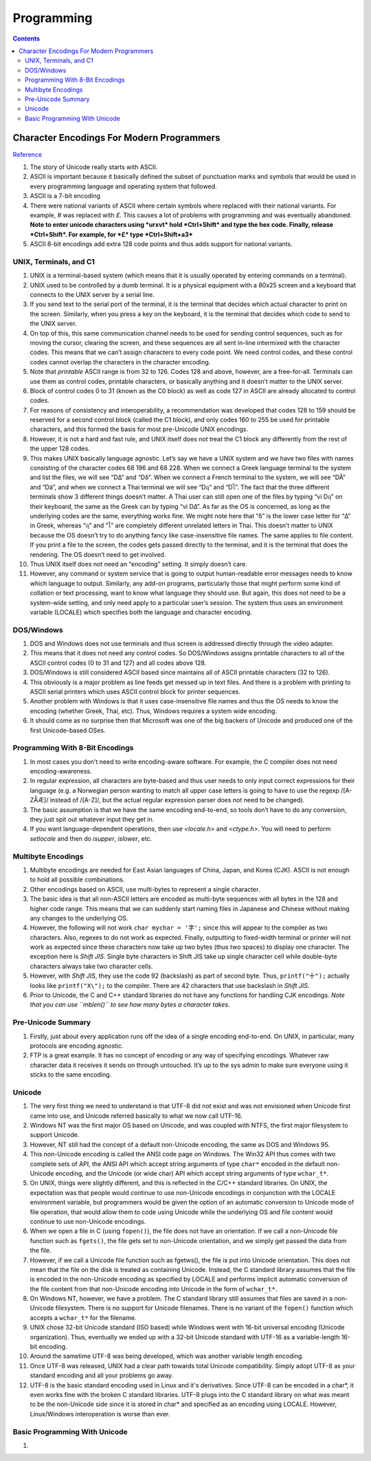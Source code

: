 Programming
===========

.. contents:: :depth: 3

Character Encodings For Modern Programmers
------------------------------------------

`Reference <http://blog.gatunka.com/2014/04/25/character-encodings-for-modern-programmers/>`_

#. The story of Unicode really starts with ASCII.

#. ASCII is important because it basically defined the subset of
   punctuation marks and symbols that would be used in every programming
   language and operating system that followed.

#. ASCII is a 7-bit encoding

#. There were national variants of ASCII where certain symbols where
   replaced with their national variants. For example, *#* was replaced
   with *£*. This causes a lot of problems with programming and was
   eventually abandoned. **Note to enter unicode characters using
   *urxvt* hold *Ctrl+Shift* and type the hex code. Finally, release
   *Ctrl+Shift*.  For example, for *£* type *Ctrl+Shift+a3***

#. ASCII 8-bit encodings add extra 128 code points and thus adds support
   for national variants.

UNIX, Terminals, and C1
^^^^^^^^^^^^^^^^^^^^^^^

#. UNIX is a terminal-based system (which means that it is usually
   operated by entering commands on a terminal).

#. UNIX used to be controlled by a dumb terminal. It is a physical
   equipment with a 80x25 screen and a keyboard that connects to the
   UNIX server by a serial line.

#. If you send text to the serial port of the terminal, it is the
   terminal that decides which actual character to print on the screen.
   Similarly, when you press a key on the keyboard, it is the terminal
   that decides which code to send to the UNIX server.

#. On top of this, this same communication channel needs to be used for
   sending control sequences, such as for moving the cursor, clearing
   the screen, and these sequences are all sent in-line intermixed with
   the character codes. This means that we can’t assign characters to
   every code point. We need control codes, and these control codes
   cannot overlap the characters in the character encoding.

#. Note that *printable* ASCII range is from 32 to 126. Codes 128 and
   above, however, are a free-for-all. Terminals can use them as control
   codes, printable characters, or basically anything and it doesn’t
   matter to the UNIX server.

#. Block of control codes 0 to 31 (known as the C0 block) as well as
   code 127 in ASCII are already allocated to control codes.

#. For reasons of consistency and interoperability, a recommendation was
   developed that codes 128 to 159 should be reserved for a second
   control block (called the C1 block), and only codes 160 to 255 be
   used for printable characters, and this formed the basis for most
   pre-Unicode UNIX encodings.

#. However, it is not a hard and fast rule, and UNIX itself does not
   treat the C1 block any differently from the rest of the upper 128
   codes.

#. This makes UNIX basically language agnostic. Let’s say we have a UNIX
   system and we have two files with names consisting of the character
   codes 68 196 and 68 228. When we connect a Greek language terminal to
   the system and list the files, we will see “DΔ” and “Dδ”. When we
   connect a French terminal to the system, we will see “DÄ” and “Dä”,
   and when we connect a Thai terminal we will see “Dฤ” and “Dไ”. The
   fact that the three different terminals show 3 different things
   doesn’t matter. A Thai user can still open one of the files by typing
   “vi Dฤ” on their keyboard, the same as the Greek can by typing “vi
   DΔ”. As far as the OS is concerned, as long as the underlying codes
   are the same, everything works fine. We might note here that “δ” is
   the lower case letter for “Δ” in Greek, whereas “ฤ” and “ไ” are
   completely different unrelated letters in Thai. This doesn’t matter
   to UNIX because the OS doesn’t try to do anything fancy like
   case-insensitive file names. The same applies to file content. If you
   print a file to the screen, the codes gets passed directly to the
   terminal, and it is the terminal that does the rendering. The OS
   doesn’t need to get involved.

#. Thus UNIX itself does not need an “encoding” setting. It simply
   doesn’t care.

#. However, any command or system service that is going to output
   human-readable error messages needs to know which language to output.
   Similarly, any add-on programs, particularly those that might perform
   some kind of collation or text processing, want to know what language
   they should use. But again, this does not need to be a system-wide
   setting, and only need apply to a particular user’s session. The
   system thus uses an environment variable (LOCALE) which specifies
   both the language and character encoding.

DOS/Windows
^^^^^^^^^^^

#. DOS and Windows does not use terminals and thus screen is addressed
   directly through the video adapter.

#. This means that it does not need any control codes. So DOS/Windows
   assigns printable characters to all of the ASCII control codes (0 to
   31 and 127) and all codes above 128.

#. DOS/Windows is still considered ASCII based since maintains all of
   ASCII printable characters (32 to 126).

#. This obviously is a major problem as line feeds get messed up in text
   files. And there is a problem with printing to ASCII serial printers
   which uses ASCII control block for printer sequences.

#. Another problem with Windows is that it uses case-insensitive file
   names and thus the OS needs to know the encoding (whether Greek,
   Thai, etc). Thus, Windows requires a system wide encoding.

#. It should come as no surprise then that Microsoft was one of the big
   backers of Unicode and produced one of the first Unicode-based OSes.

Programming With 8-Bit Encodings
^^^^^^^^^^^^^^^^^^^^^^^^^^^^^^^^

#. In most cases you don't need to write encoding-aware software. For
   example, the C compiler does not need encoding-awareness.

#. In regular expression, all characters are byte-based and thus user
   needs to only input correct expressions for their language (e.g. a
   Norwegian person wanting to match all upper case letters is going to
   have to use the regexp /[A-ZÅÆ]/ instead of /[A-Z]/, but the actual
   regular expression parser does not need to be changed).

#. The basic assumption is that we have the same encoding end-to-end, so
   tools don’t have to do any conversion, they just spit out whatever
   input they get in.

#. If you want language-dependent operations, then use *<locale.h>* and
   *<ctype.h>*. You will need to perform *setlocale* and then do
   *isupper*, *islower*, etc.

Multibyte Encodings
^^^^^^^^^^^^^^^^^^^

#. Multibyte encodings are needed for East Asian languages of China,
   Japan, and Korea (CJK). ASCII is not enough to hold all possible
   combinations.

#. Other encodings based on ASCII, use multi-bytes to represent a single
   character.

#. The basic idea is that all non-ASCII letters are encoded as
   multi-byte sequences with all bytes in the 128 and higher code range.
   This means that we can suddenly start naming files in Japanese and
   Chinese without making any changes to the underlying OS.

#. However, the following will not work ``char mychar = '字';`` since
   this will appear to the compiler as two characters. Also, regexes to
   do not work as expected. Finally, outputting to fixed-width terminal
   or printer will not work as expected since these characters now take
   up two bytes (thus two spaces) to display one character. The
   exception here is *Shift JIS*. Single byte characters in Shift JIS
   take up single character cell while double-byte characters always
   take two character cells.

#. However, with *Shift JIS*, they use the code 92 (backslash) as part
   of second byte. Thus, ``printf("十");`` actually looks like
   ``printf("X\");`` to the compiler. There are 42 characters that use
   backslash in *Shift JIS*.

#. Prior to Unicode, the C and C++ standard libraries do not have any
   functions for handling CJK encodings. *Note that you can use
   ``mblen()`` to see how many bytes a character takes*.

Pre-Unicode Summary
^^^^^^^^^^^^^^^^^^^

#. Firstly, just about every application runs off the idea of a single
   encoding end-to-end. On UNIX, in particular, many protocols are
   encoding agnostic.

#. FTP is a great example. It has no concept of encoding or any way of
   specifying encodings. Whatever raw character data it receives it
   sends on through untouched. It’s up to the sys admin to make sure
   everyone using it sticks to the same encoding.

Unicode
^^^^^^^

#. The very first thing we need to understand is that UTF-8 did not
   exist and was not envisioned when Unicode first came into use, and
   Unicode referred basically to what we now call UTF-16.

#. Windows NT was the first major OS based on Unicode, and was coupled
   with NTFS, the first major filesystem to support Unicode.

#. However, NT still had the concept of a default non-Unicode encoding,
   the same as DOS and Windows 95.

#. This non-Unicode encoding is called the ANSI code page on Windows.
   The Win32 API thus comes with two complete sets of API, the ANSI API
   which accept string arguments of type ``char*`` encoded in the default
   non-Unicode encoding, and the Unicode (or wide char) API which accept
   string arguments of type ``wchar_t*``.

#. On UNIX, things were slightly different, and this is reflected in the
   C/C++ standard libraries. On UNIX, the expectation was that people
   would continue to use non-Unicode encodings in conjunction with the
   LOCALE environment variable, but programmers would be given the
   option of an automatic conversion to Unicode mode of file operation,
   that would allow them to code using Unicode while the underlying OS
   and file content would continue to use non-Unicode encodings.

#. When we open a file in C (using ``fopen()``), the file does not have an
   orientation. If we call a non-Unicode file function such as ``fgets()``,
   the file gets set to non-Unicode orientation, and we simply get
   passed the data from the file.

#. However, if we call a Unicode file function such as fgetws(), the
   file is put into Unicode orientation. This does not mean that the
   file on the disk is treated as containing Unicode. Instead, the C
   standard library assumes that the file is encoded in the non-Unicode
   encoding as specified by LOCALE and performs implicit automatic
   conversion of the file content from that non-Unicode encoding into
   Unicode in the form of ``wchar_t*``.

#. On Windows NT, however, we have a problem. The C standard library
   still assumes that files are saved in a non-Unicode filesystem. There
   is no support for Unicode filenames. There is no variant of the
   ``fopen()`` function which accepts a ``wchar_t*`` for the filename.

#. UNIX chose 32-bit Unicode standard (ISO based) while Windows went
   with 16-bit universal encoding (Unicode organization). Thus,
   eventually we ended up with a 32-bit Unicode standard with UTF-16 as
   a variable-length 16-bit encoding.

#. Around the sametime UTF-8 was being developed, which was another
   variable length encoding.

#. Once UTF-8 was released, UNIX had a clear path towards total Unicode
   compatibility. Simply adopt UTF-8 as your standard encoding and all
   your problems go away.

#. UTF-8 is the basic standard encoding used in Linux and it's
   derivatives. Since UTF-8 can be encoded in a char*, it even works
   fine with the broken C standard libraries. UTF-8 plugs into the C
   standard library on what was meant to be the non-Unicode side since
   it is stored in char* and specified as an encoding using LOCALE.
   However, Linux/Windows interoperation is worse than ever.

Basic Programming With Unicode
^^^^^^^^^^^^^^^^^^^^^^^^^^^^^^

#. 
